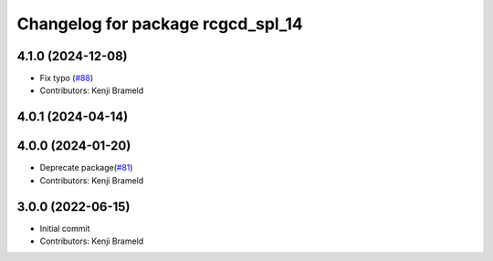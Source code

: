 ^^^^^^^^^^^^^^^^^^^^^^^^^^^^^^^^^^
Changelog for package rcgcd_spl_14
^^^^^^^^^^^^^^^^^^^^^^^^^^^^^^^^^^

4.1.0 (2024-12-08)
------------------
* Fix typo (`#88 <https://github.com/ros-sports/gc_spl/issues/88>`_)
* Contributors: Kenji Brameld

4.0.1 (2024-04-14)
------------------

4.0.0 (2024-01-20)
------------------
* Deprecate package(`#81 <https://github.com/ros-sports/gc_spl/issues/81>`_)
* Contributors: Kenji Brameld

3.0.0 (2022-06-15)
------------------
* Initial commit
* Contributors: Kenji Brameld
